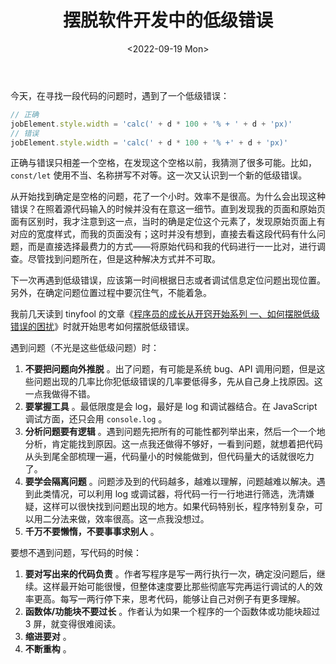 #+TITLE: 摆脱软件开发中的低级错误
#+DATE: <2022-09-19 Mon>
#+TAGS[]: 技术

今天，在寻找一段代码的问题时，遇到了一个低级错误：

#+BEGIN_SRC js
    // 正确
    jobElement.style.width = 'calc(' + d * 100 + '% + ' + d + 'px)'
    // 错误
    jobElement.style.width = 'calc(' + d * 100 + '% +' + d + 'px)'
#+END_SRC

正确与错误只相差一个空格，在发现这个空格以前，我猜测了很多可能。比如，
=const/let= 使用不当、名称拼写不对等。这一次又认识到一个新的低级错误。

从开始找到确定是空格的问题，花了一个小时。效率不是很高。为什么会出现这种错误？在照着源代码输入的时候并没有在意这一细节。直到发现我的页面和原始页面有区别时，我才注意到这一点，当时的确是定位这个元素了，发现原始页面上有对应的宽度样式，而我的页面没有；这时并没有想到，直接去看这段代码有什么问题，而是直接选择最费力的方式------将原始代码和我的代码进行一一比对，进行调查。尽管找到问题所在，但是这种解决方式并不可取。

下一次再遇到低级错误，应该第一时间根据日志或者调试信息定位问题出现位置。另外，在确定问题位置过程中要沉住气，不能着急。

我前几天读到 tinyfool
的文章《[[https://web.archive.org/web/20110527052405/http://tiny4.org/prog/diary/2007/12/blog-post.html][程序员的成长从开窍开始系列
一、如何摆脱低级错误的困扰]]》时就开始思考如何摆脱低级错误。

遇到问题（不光是这些低级问题）时：

1. *不要把问题向外推脱* 。出了问题，有可能是系统 bug、API
   调用问题，但是这些问题出现的几率比你犯低级错误的几率要低得多，先从自己身上找原因。这一点我做得不错。
2. *要掌握工具* 。最低限度是会 log，最好是 log 和调试器结合。在
   JavaScript 调试方面，还只会用 =console.log= 。
3. *分析问题要有逻辑*
   。遇到问题先把所有的可能性都列举出来，然后一个一个地分析，肯定能找到原因。这一点我还做得不够好，一看到问题，就想着把代码从头到尾全部梳理一遍，代码量小的时候能做到，但代码量大的话就很吃力了。
4. *要学会隔离问题*
   。问题涉及到的代码越多，越难以理解，问题越难以解决。遇到此类情况，可以利用
   log
   或调试器，将代码一行一行地进行筛选，洗清嫌疑，这样可以很快找到问题出现的地方。如果代码特别长，程序特别复杂，可以用二分法来做，效率很高。这一点我没想过。
5. *千万不要懒惰，不要事事求别人* 。

要想不遇到问题，写代码的时候：

1. *要对写出来的代码负责*
   。作者写程序是写一两行执行一次，确定没问题后，继续。这样最开始可能很慢，但整体速度要比那些彻底写完再运行调试的人的效率更高。每写一两行停下来，思考代码，能够让自己对例子有更多理解。
2. *函数体/功能块不要过长*
   。作者认为如果一个程序的一个函数体或功能块超过 3 屏，就变得很难阅读。
3. *缩进要对* 。
4. *不断重构* 。
